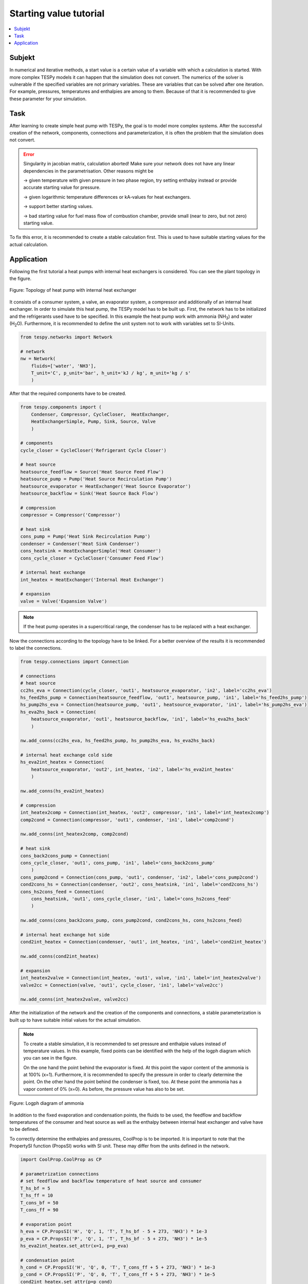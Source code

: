 Starting value tutorial
-----------------------

.. contents::
    :depth: 1
    :local:
    :backlinks: top

Subjekt
^^^^^^^

In numerical and iterative methods, a start value is a certain value of a
variable with which a calculation is started. With more complex TESPy models
it can happen that the simulation does not convert. The numerics of the solver
is vulnerable if the specified variables are not primary variables. These are
variables that can be solved after one iteration. For example, pressures,
temperatures and enthalpies are among to them. Because of that it is
recommended to give these parameter for your simulation.

Task
^^^^

After learning to create simple heat pump with TESPy, the goal is to model
more complex systems. After the successful creation of the network,
components, connections and parameterization, it is often the problem that the
simulation does not convert.

.. error::
    Singularity in jacobian matrix, calculation aborted! Make sure
    your network does not have any linear dependencies in the parametrisation.
    Other reasons might be

    -> given temperature with given pressure in two phase region, try setting
    enthalpy instead or provide accurate starting value for pressure.

    -> given logarithmic temperature differences or kA-values for heat
    exchangers.

    -> support better starting values.

    -> bad starting value for fuel mass flow of combustion chamber, provide
    small (near to zero, but not zero) starting value.

To fix this error, it is recommended to create a stable calculation first.
This is used to have suitable starting values for the actual calculation.

Application
^^^^^^^^^^^

Following the first tutorial a heat pumps with internal heat exchangers is
considered. You can see the plant topology in the figure.

.. figure:: api/_images/tutorial_sv_heat_pump_intheatex.svg
    :align: center

    Figure: Topology of heat pump with internal heat exchanger

It consists of a consumer system, a valve, an evaporator system, a compressor
and additionally of an internal heat exchanger.
In order to simulate this heat pump, the TESPy model has to be built up.
First, the network has to be initialized and the refrigerants used have to be
specified. In this example the heat pump work with ammonia (NH\ :sub:`3`\) and
water (H\ :sub:`2`\O). Furthermore, it is recommended to define the unit
system not to work with variables set to SI-Units.

.. code-block:: python

    from tespy.networks import Network

    # network
    nw = Network(
        fluids=['water', 'NH3'],
        T_unit='C', p_unit='bar', h_unit='kJ / kg', m_unit='kg / s'
        )

After that the required components have to be created.

.. code-block:: python

    from tespy.components import (
        Condenser, Compressor, CycleCloser,  HeatExchanger,
        HeatExchangerSimple, Pump, Sink, Source, Valve
        )

    # components
    cycle_closer = CycleCloser('Refrigerant Cycle Closer')

    # heat source
    heatsource_feedflow = Source('Heat Source Feed Flow')
    heatsource_pump = Pump('Heat Source Recirculation Pump')
    heatsource_evaporator = HeatExchanger('Heat Source Evaporator')
    heatsource_backflow = Sink('Heat Source Back Flow')

    # compression
    compressor = Compressor('Compressor')

    # heat sink
    cons_pump = Pump('Heat Sink Recirculation Pump')
    condenser = Condenser('Heat Sink Condenser')
    cons_heatsink = HeatExchangerSimple('Heat Consumer')
    cons_cycle_closer = CycleCloser('Consumer Feed Flow')

    # internal heat exchange
    int_heatex = HeatExchanger('Internal Heat Exchanger')

    # expansion
    valve = Valve('Expansion Valve')

.. note::

    If the heat pump operates in a supercritical range, the condenser has to
    be replaced with a heat exchanger.

Now the connections according to the topology have to be linked. For a better
overview of the results it is recommended to label the connections.

.. code-block:: python

    from tespy.connections import Connection

    # connections
    # heat source
    cc2hs_eva = Connection(cycle_closer, 'out1', heatsource_evaporator, 'in2', label='cc2hs_eva')
    hs_feed2hs_pump = Connection(heatsource_feedflow, 'out1', heatsource_pump, 'in1', label='hs_feed2hs_pump')
    hs_pump2hs_eva = Connection(heatsource_pump, 'out1', heatsource_evaporator, 'in1', label='hs_pump2hs_eva')
    hs_eva2hs_back = Connection(
        heatsource_evaporator, 'out1', heatsource_backflow, 'in1', label='hs_eva2hs_back'
        )

    nw.add_conns(cc2hs_eva, hs_feed2hs_pump, hs_pump2hs_eva, hs_eva2hs_back)

    # internal heat exchange cold side
    hs_eva2int_heatex = Connection(
        heatsource_evaporator, 'out2', int_heatex, 'in2', label='hs_eva2int_heatex'
        )

    nw.add_conns(hs_eva2int_heatex)

    # compression
    int_heatex2comp = Connection(int_heatex, 'out2', compressor, 'in1', label='int_heatex2comp')
    comp2cond = Connection(compressor, 'out1', condenser, 'in1', label='comp2cond')

    nw.add_conns(int_heatex2comp, comp2cond)

    # heat sink
    cons_back2cons_pump = Connection(
    cons_cycle_closer, 'out1', cons_pump, 'in1', label='cons_back2cons_pump'
        )
    cons_pump2cond = Connection(cons_pump, 'out1', condenser, 'in2', label='cons_pump2cond')
    cond2cons_hs = Connection(condenser, 'out2', cons_heatsink, 'in1', label='cond2cons_hs')
    cons_hs2cons_feed = Connection(
        cons_heatsink, 'out1', cons_cycle_closer, 'in1', label='cons_hs2cons_feed'
        )

    nw.add_conns(cons_back2cons_pump, cons_pump2cond, cond2cons_hs, cons_hs2cons_feed)

    # internal heat exchange hot side
    cond2int_heatex = Connection(condenser, 'out1', int_heatex, 'in1', label='cond2int_heatex')

    nw.add_conns(cond2int_heatex)

    # expansion
    int_heatex2valve = Connection(int_heatex, 'out1', valve, 'in1', label='int_heatex2valve')
    valve2cc = Connection(valve, 'out1', cycle_closer, 'in1', label='valve2cc')

    nw.add_conns(int_heatex2valve, valve2cc)

After the initialization of the network and the creation of the components and
connections, a stable parameterization is built up to have suitable initial
values for the actual simulation.

.. note::

    To create a stable simulation, it is recommended to set pressure and
    enthalpie values instead of temperature values. In this example, fixed
    points can be identified with the help of the logph diagram which you can
    see in the figure.

    On the one hand the point behind the evaporator is fixed. At this point
    the vapor content of the ammonia is at 100% (x=1). Furthermore, it is
    recommended to specify the pressure in order to clearly determine the
    point. On the other hand the point behind the condenser is fixed, too.
    At these point the ammonia has a vapor content of 0% (x=0). As before, the
    pressure value has also to be set.

.. figure:: api/_images/tutorial_sv_logph.svg
    :align: center

    Figure: Logph diagram of ammonia

In addition to the fixed evaporation and condensation points, the fluids to be
used, the feedflow and backflow temperatures of the consumer and heat source
as well as the enthalpy between internal heat exchanger and valve have to be
defined.

To correctly determine the enthalpies and pressures, CoolProp is to be
imported. It is important to note that the PropertySI function (PropsSI) works
with SI unit. These may differ from the units defined in the network.

.. code-block:: python

    import CoolProp.CoolProp as CP

    # parametrization connections
    # set feedflow and backflow temperature of heat source and consumer
    T_hs_bf = 5
    T_hs_ff = 10
    T_cons_bf = 50
    T_cons_ff = 90

    # evaporation point
    h_eva = CP.PropsSI('H', 'Q', 1, 'T', T_hs_bf - 5 + 273, 'NH3') * 1e-3
    p_eva = CP.PropsSI('P', 'Q', 1, 'T', T_hs_bf - 5 + 273, 'NH3') * 1e-5
    hs_eva2int_heatex.set_attr(x=1, p=p_eva)

    # condensation point
    h_cond = CP.PropsSI('H', 'Q', 0, 'T', T_cons_ff + 5 + 273, 'NH3') * 1e-3
    p_cond = CP.PropsSI('P', 'Q', 0, 'T', T_cons_ff + 5 + 273, 'NH3') * 1e-5
    cond2int_heatex.set_attr(p=p_cond)

    # internal heat exchanger to valve
    int_heatex2valve.set_attr(h=h_cond * 0.99, fluid={'water': 0, 'NH3': 1})

    # consumer cycle
    cond2cons_hs.set_attr(T=T_cons_ff, p=10, fluid={'water': 1, 'NH3': 0})
    cons_hs2cons_feed.set_attr(T=T_cons_bf)

    # heat source cycle
    hs_feed2hs_pump.set_attr(T=T_hs_ff, p=1, fluid={'water': 1, 'NH3': 0})
    hs_eva2hs_back.set_attr(T=T_hs_bf, p=1)

Some components have to be parameterized. For the heat source and heat sink
recirculation pump as well as the conedenser the isentropic efficiency is to
be set. Further we set the pressure ratios on hot and cold side for the
condenser, evaporator and internal heat exchanger. The consumer will have
pressure losses, too.

.. code-block:: python

    # parametrization components
    # isentropic efficiency
    cons_pump.set_attr(eta_s=0.8)
    heatsource_pump.set_attr(eta_s=0.8)
    compressor.set_attr(eta_s=0.85)

    # pressure ratios
    condenser.set_attr(pr1=0.99, pr2=0.99)
    heatsource_evaporator.set_attr(pr1=0.98, pr2=0.98)
    cons_heatsink.set_attr(pr=0.99)
    int_heatex.set_attr(pr1=0.99, pr2=0.99)

The most important parameter is the consumers heat demand setting as
“key parameter”. After that the network can be solved and a stable simulation
can be used for further simulations.

.. code-block:: python

    # key parameter
    cons_heatsink.set_attr(P.val=-1e6)

    # solve the network
    nw.solve('design')
    nw.print_results()

    # calculate and print COP
    cop = abs(
        cons_heatsink.P.val
        / (cons_pump.P.val + heatsource_pump.P.val + compressor.P.val)
        )
    print(f'COP = {cop:.4}')

After that, enthalpies and pressures can be set as "None" and the desired
values for the upper or lower terminal temperature differences, references or
other unstable values can be set for the actual simulation.

.. code-block:: python

    # parametrization for the actual simulation
    hs_eva2int_heatex.set_attr(p=None)
    heatsource_evaporator.set_attr(ttd_l=5)

    cond2int_heatex.set_attr(p=None)
    condenserset_attr(ttd_u=5)

    int_heatex2valve.set_attr(h=None)
    int_heatex2comp.set_attr(T=Ref(hs_eva2int_heatex, 1, deltaT_int_heatex))

    # solve the actual network
    hp.nw.solve('design')
    hp.nw.print_results()

    # calculate and print the actual COP
    cop = abs(
        cons_heatsink.P.val
        / (cons_pump.P.val + heatsource_pump.P.val + compressor.P.val)
        )
    print(f'COP = {cop:.4}')

